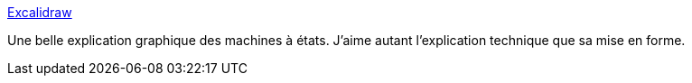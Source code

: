 :jbake-type: post
:jbake-status: published
:jbake-title: Excalidraw
:jbake-tags: programming,concepts,design,état,_mois_avr.,_année_2020
:jbake-date: 2020-04-02
:jbake-depth: ../
:jbake-uri: shaarli/1585827829000.adoc
:jbake-source: https://nicolas-delsaux.hd.free.fr/Shaarli?searchterm=https%3A%2F%2Fexcalidraw.com%2F&searchtags=programming+concepts+design+%C3%A9tat+_mois_avr.+_ann%C3%A9e_2020
:jbake-style: shaarli

https://excalidraw.com/[Excalidraw]

Une belle explication graphique des machines à états. J'aime autant l'explication technique que sa mise en forme.
